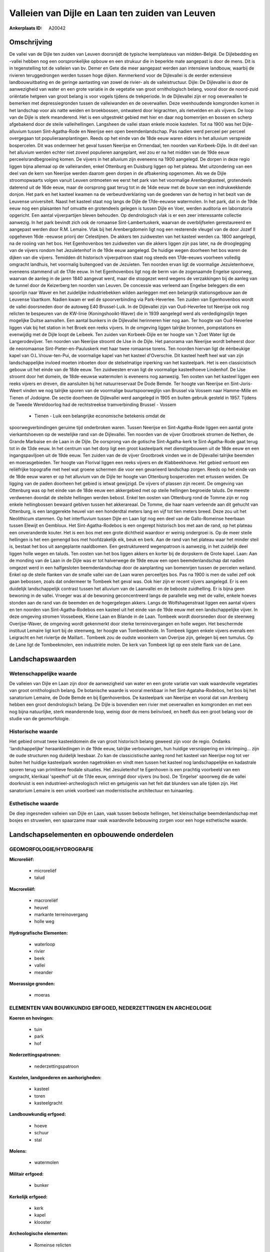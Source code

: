 Valleien van Dijle en Laan ten zuiden van Leuven
================================================

:Ankerplaats ID: A20042




Omschrijving
------------

De vallei van de Dijle ten zuiden van Leuven doorsnijdt de typische
leemplateaus van midden-België. De Dijlebedding en -vallei hebben nog
een oorspronkelijke opbouw en een strukuur die in beperkte mate
aangepast is door de mens. Dit is in tegenstelling tot de valleien van
bv. Demer en Gete die meer aangepast werden aan intensieve landbouw,
waarbij de rivieren teruggedrongen werden tussen hoge dijken. Kenmerkend
voor de Dijlevallei is de eerder extensieve landbouwuitbating en de
geringe aantasting van zowel de rivier- als de valleistructuur. Dijle:
De Dijlevallei is door de aanwezigheid van water en een grote variatie
in de vegetatie van groot ornithologisch belang, vooral door de
noord-zuid oriëntatie hetgeen van groot belang is voor vogels tijdens de
trekperiode. In de Dijlevallei zijn er nog oeverwallen te bemerken met
depressiegronden tussen de valleiwanden en de oeverwallen. Deze
veenhoudende komgronden komen in het landschap voor als natte weiden en
broekbossen, ontwaterd door leigrachten, als rietvelden en als vijvers.
De loop van de Dijle is sterk meanderend. Het is een uitgestrekt gebied
met hier en daar nog bomenrijen en bossen en scherp afgebakend door de
steile valleihellingen. Langsheen de vallei staan enkele mooie kastelen.
Tot na 1900 was het Dijle-alluvium tussen Sint-Agatha-Rode en Neerijse
een open beemdenlandschap. Pas nadien werd perceel per perceel
overgegaan tot populieraanplantingen. Reeds op het einde van de 18de
eeuw waren elders in het alluvium verspreide bospercelen. Dit was
ondermeer het geval tussen Neerijse en Ormendaal, ten noorden van
Korbeek-Dijle. In dit deel van het alluvium werden echter niet zoveel
populieren aangeplant, wel zou er na het midden van de 19de eeuw
perceelsrandbegroeiing komen. De vijvers in het alluvium zijn eveneens
na 1900 aangelegd. De dorpen in deze regio liggen bijna allemaal op de
valleiranden, enkel Ottenburg en Duisburg liggen op het plateau. Met
uitzondering van een deel van de kern van Neerijse werden daarom geen
dorpen in de afbakening opgenomen. Als we de Dijle stroomopwaarts volgen
vanuit Leuven ontmoeten we eerst het park van het voormalige
Arenbergkasteel, grotendeels daterend uit de 16de eeuw, maar de
oorsprong gaat terug tot in de 14de eeuw met de bouw van een
indrukwekkende donjon. Het park en het kasteel kwamen na de
verbeurdverklaring van de goederen van de hertog in het bezit van de
Leuvense universiteit. Naast het kasteel staat nog langs de Dijle de
17de-eeuwse watermolen. In het park, dat in de 19de eeuw nog een
plaisanten hof omvatte en grotendeels gelegen is tussen Dijle en Voer,
werden auditoria en laborratoria opgericht. Een aantal vijverpartijen
bleven behouden. Op dendrologisch vlak is er een zeer interessante
collectie aanwezig. In het park bevindt zich ook de romaanse
Sint-Lambertuskerk, waarvan de overblijfselen gerestaureerd en aangepast
werden door R.M. Lemaire. Vlak bij het Arenbergdomein ligt nog een
resterende vleugel van de door Jozef II opgeheven 16de -eeuwse priorij
der Celestijnen. De akkers ten zuidwesten van het kasteel werden ca.
1800 aangelegd, na de rooiing van het bos. Het Egenhovenbos ten
zuidwesten van die akkers liggen zijn pas later, na de drooglegging van
de vijvers rondom het Jezuïetenhof in de 19de eeuw aangelegd. De huidige
wegen doorheen het bos waren de dijken van die vijvers. Temidden dit
historisch vijverpatroon staat nog steeds een 17de-eeuws voorheen
volledig omgracht landhuis, het voormalig buitengoed van de Jezuïeten.
Ten noorden ervan ligt de voormalige Jezuïetenhoeve, eveneens stammend
uit de 17de eeuw. In het Egenhovenbos ligt nog de berm van de zogenaamde
Engelse spoorweg, waarvan de aanleg in de jaren 1840 aangevat werd, maar
die stopgezet werd wegens de verzakkingen bij de aanleg van de tunnel
door de Keizerberg ten noorden van Leuven. De concessie was verleend aan
Engelse beleggers die een spoorlijn naar Waver en het zuidelijke
industriebekken wilden aanleggen met een belangrijk stationsgebouw aan
de Leuvense Vaartkom. Nadien kwam er wel de spoorverbinding via
Park-Heverlee. Ten zuiden van Egenhovenbos wordt de vallei doorsneden
door de autoweg E40 Brussel-Luik. In de Dijlevallei zijn van
Oud-Heverlee tot Neerijse ook nog relicten te bespeuren van de KW-linie
(Koningshooikt-Waver) die in 1939 aangelegd werd als verdedigingslijn
tegen mogelijke Duitse aanvallen. Een aantal bunkers in de Dijlevallei
herinneren hier nog aan. Ter hoogte van Oud-Heverlee liggen vlak bij het
station in het Broek een reeks vijvers. In de omgeving liggen talrijke
bronnen, pompstations en evenwijdig met de Dijle loopt de Leibeek. Ten
zuiden van Korbeek-Dijle en ter hoogte van 't Zoet Water ligt de
Langerodevijver. Ten noorden van Neerijse stroomt de IJse in de Dijle.
Het panorama van Neerijse wordt beheerst door de neoromaanse
Sint-Pieter-en-Pauluskerk met haar twee romaanse torens. Ten noorden
hiervan ligt de éénbeukige kapel van O.L.Vrouw-ten-Pui, de voormalige
kapel van het kasteel d'Overschie. Dit kasteel heeft heel wat van zijn
landschappelijke invloed moeten inboeten door de stelselmatige inperking
van het kasteelpark. Het is een classicistisch gebouw uit het einde van
de 18de eeuw. Ten zuidwesten ervan ligt de voormalige kasteelhoeve
Lindenhof. De IJse stroomt door het domein, de 18de-eeuwse watermolen is
eveneens nog aanwezig. Ten oosten van het kasteel liggen een reeks
vijvers en dreven, die aansluiten bij het natuurreservaat De Dode Bemde.
Ter hoogte van Neerijse en Sint-Joris-Weert vinden we nog talrijke
sporen van de voormalige buurtspoorweglijn van Brussel via Vossem naar
Hamme-Mille en Tienen of Jodoigne. De sectie doorheen de Dijlevallei
werd aangelegd in 1905 en buiten gebruik gesteld in 1957. Tijdens de
Tweede Wereldoorlog had de rechtstreekse tramverbinding Brussel - Vossem
 *  Tienen - Luik een belangrijke economische betekenis omdat de
spoorwegverbindingen geruime tijd onderbroken waren. Tussen Neerijse en
Sint-Agatha-Rode liggen een aantal grote vierkantshoeven op de
westelijke rand van de Dijlevallei. Ten noorden van de vijver Grootbroek
stromen de Nethen, de Grande Marbaise en de Laan in de Dijle. De
oorsprong van de gotische Sint-Agatha-kerk te Sint-Agatha-Rode gaat
terug tot in de 13de eeuw. In het centrum van het dorp ligt een groot
kasteelpark met dienstgebouwen uit de 18de eeuw en een ingangspaviljoen
uit de 19de eeuw. Ten zuiden van de de vijver Grootbroek vinden we in de
Dijlevallei talrijke beemden en moerasgebieden. Ter hoogte van Florival
liggen een reeks vijvers en de Klabbeekhoeve. Het gebied vertoont een
reliëfrijke topografie met heel wat groene schermen die voor een
gevarieerd landschap zorgen. Reeds op het einde van de 18de eeuw waren
er op het alluvium van de Dijle ter hoogte van Ottenburg bospercelen met
ertussen weiden. De ligging van de paden doorheen het gebied is ietwat
gewijzigd. De vijvers of plassen zijn recent. De omgeving van Ottenburg
was op het einde van de 18de eeuw een akkergebied met op steile
hellingen begroeide taluds. De meeste verdwenen doordat de steilste
hellingen werden bebost. Enkel ten oosten van Ottenburg rond de Tomme
zijn er nog enkele hellingbossen bewaard geblven tussen het akkerareaal.
De Tomme, die haar naam verleende aan dit gehucht van Ottenburg, is een
langgerekte heuvel van een honderdtal meters lang en vijf tot tien
meters breed. Deze zou uit het Neolithicum stammen. Op het interfluvium
tussen Dijle en Laan ligt nog een deel van de Gallo-Romeinse heerbaan
tussen Elewijt en Gembloux. Het Sint-Agatha-Rodebos is een ongerept
historisch bos met aan de rand, op het plateau een onveranderde kouter.
Het is een bos met een grote dichtheid waardoor er weinig ondergroei is.
Op de meer steile hellingen is het een gemengd bos met hoofdzakelijk
eik, beuk en berk. Aan de rand van het plateau waar het minder steil is,
bestaat het bos uit aangeplante naaldbomen. Een gestruktureerd
wegenpatroon is aanwezig, in het zuidelijk deel liggen holle wegen en
taluds. Ten oosten van het bos liggen akkers en korter bij de dorpskern
de Grote kapel. Laan: Aan de monding van de Laan in de Dijle was er tot
halverwege de 19de eeuw een open beemdenlandschap dat nadien omgezet
werd in een halfgesloten beemdenlandschap door de aanplanting van
bomenrijen tussen de percelen weiland. Enkel op de steile flanken van de
smalle vallei van de Laan waren perceeltjes bos. Pas na 1900 is men de
vallei zelf ook gaan bebossen, zoals dat ondermeer te Tombeek het geval
was. Ook hier zijn er recent vijvers aangelegd. Er is een duidelijk
landschappelijk contrast tussen het alluvium van de Laanvallei en de
beboste zuidhelling. Er is bijna geen bewoning in de vallei. Vroeger was
al de bewoning geconcentreerd langs de parallelle weg met de vallei,
enkele hoeves stonden aan de rand van de beemden en de hogergelegen
akkers. Langs de Wolfshagenstraat liggen een aantal vijvers en ten
noorden van Sint-Agatha-Rodebos een kasteel uit het einde van de 19de
eeuw met een landschappelijke vijver. In deze omgeving stromen
Vossebeek, Kleine Laan en Bilande in de Laan. Tombeek wordt doorsneden
door de steenweg Overijse-Waver, de omgeving wordt gekenmerkt door
sterke terreinovergangen en holle wegen. Het beschermde instituut
Lemaire ligt kort bij de steenweg, ter hoogte van Tombeekheide. In
Tombeek liggen enkele vijvers evenals een Leigracht en het riviertje de
Maillart.. Tombeek zou de oudste woonkern van Overijse zijn, gelegen bij
een tumulus. Op de Lane ligt de Tombeekmolen, een industriële molen. De
kerk van Tombeek ligt op een steile flank van de Lane.



Landschapswaarden
-----------------


Wetenschappelijke waarde
~~~~~~~~~~~~~~~~~~~~~~~~

De valleien van Dijle en Laan zijn door de aanwezigheid van water en
een grote variatie van vaak waardevolle vegetaties van groot
ornithologisch belang. De botanische waarde is vooral merkbaar in het
Sint-Agataha-Rodebos, het bos bij het sanatorium Lemaire, de Dode Bemde
en bij Egenhovenbos. De kasteelpark van Neerijse en vooral dat van
Arenberg hebben een groot dendrologisch belang. De Dijle is bovendien
een rivier met oeverwallen en komgronden en met een nog bijna
natuurlijke, sterk meanderende loop, weinig door de mens beïnvloed, en
heeft dus een groot belang voor de studie van de geomorfologie.

Historische waarde
~~~~~~~~~~~~~~~~~~

Het gebied omvat twee kasteeldomein die van groot historisch belang
geweest zijn voor de regio. Ondanks 'landchappelijke' heraankledingen in
de 19de eeuw, talrijke verbouwingen, hun huidige versnippering en
inkrimping… zijn de oude structuren nog duidelijk leesbaar. Zo kan de
classicistische aanleg rond het kasteel van Neerijse nog tot ver buiten
het huidige kasteelpark worden nagetrokken en vindt men tussen het
kasteel nog landschappelijke en kadastrale sporen terug van primitieve
feodale situaties. Het Jesuïetenhof te Egenhoven is een prachtig
voorbeeld van een omgracht, klerikaal 'speelhof' uit de 17de eeuw,
omringd door vijvers (nu bos). De 'Engelse' spoorweg die de vallei
doorkruist is een industrieel-archeologisch relict en getuigenis van het
feit dat blunders van alle tijden zijn. Het sanatorium Lemaire is een
uniek voorbeel van modernistische architectuur en tuinaanleg.

Esthetische waarde
~~~~~~~~~~~~~~~~~~

De diep ingesneden valleien van Dijle en Laan,
vaak tussen beboste hellingen, het kleinschalige beemdenlandschap met
bosjes en struwelen, een spaarzame maar vaak waardevolle bebouwing
zorgen voor een hoge esthetische waarde.



Landschapselementen en opbouwende onderdelen
--------------------------------------------


GEOMORFOLOGIE/HYDROGRAFIE
~~~~~~~~~~~~~~~~~~~~~~~~

**Microreliëf:**

 * microreliëf
 * talud


**Macroreliëf:**

 * macroreliëf
 * heuvel
 * markante terreinovergang
 * holle weg

**Hydrografische Elementen:**

 * waterloop
 * rivier
 * beek
 * vallei
 * meander


**Moerassige gronden:**

 * moeras



ELEMENTEN VAN BOUWKUNDIG ERFGOED, NEDERZETTINGEN EN ARCHEOLOGIE
~~~~~~~~~~~~~~~~~~~~~~~~~~~~~~~~~~~~~~~~~~~~~~~~~~~~~~~~~~~~~~~

**Koeren en hovingen:**

 * tuin
 * park
 * hof


**Nederzettingspatronen:**

 * nederzettingspatroon

**Kastelen, landgoederen en aanhorigheden:**

 * kasteel
 * toren
 * kasteelgracht


**Landbouwkundig erfgoed:**

 * hoeve
 * schuur
 * stal


**Molens:**

 * watermolen


**Militair erfgoed:**

 * bunker


**Kerkelijk erfgoed:**

 * kerk
 * kapel
 * klooster


**Archeologische elementen:**

 * Romeinse relicten
 

ELEMENTEN VAN TRANSPORT EN INFRASTRUCTUUR
~~~~~~~~~~~~~~~~~~~~~~~~~~~~~~~~~~~~~~~~~

**Wegenis:**

 * weg
 * pad


**Spoorweg:**

 * verlaten spoorweg
 * oude tramroute

**Waterbouwkundige infrastructuur:**

 * grachtenstelsel



ELEMENTEN EN PATRONEN VAN LANDGEBRUIK
~~~~~~~~~~~~~~~~~~~~~~~~~~~~~~~~~~~~~

**Lijnvormige elementen:**

 * dreef
 * bomenrij

**Kunstmatige waters:**

 * vijver


**Bos:**

 * naald
 * loof
 * broek


**Bijzondere waterhuishouding:**

 * ontwatering



OPMERKINGEN EN KNELPUNTEN
~~~~~~~~~~~~~~~~~~~~~~~~

Verspreide bebouwing aan de rand van de vallei, vaak grote hoeven. Ook
bebouwing langs wegen die de vallei dwarsen, zoals tussen
Sint-Joris-Weert en Neerijse, in de nabijheid van dorpskernen zoals
Neerijse, Sint-Agatha-Rode en Tombeek.
